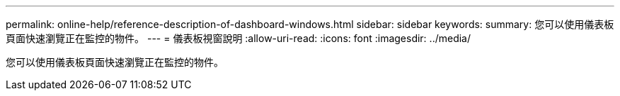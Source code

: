 ---
permalink: online-help/reference-description-of-dashboard-windows.html 
sidebar: sidebar 
keywords:  
summary: 您可以使用儀表板頁面快速瀏覽正在監控的物件。 
---
= 儀表板視窗說明
:allow-uri-read: 
:icons: font
:imagesdir: ../media/


[role="lead"]
您可以使用儀表板頁面快速瀏覽正在監控的物件。
